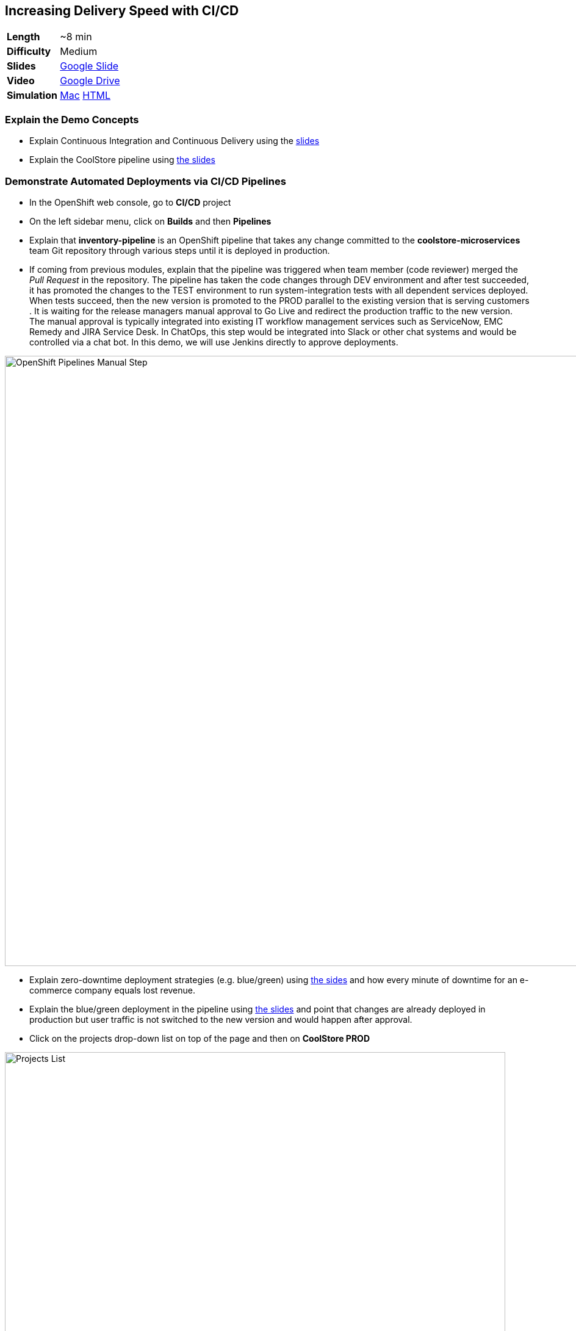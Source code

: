 ## Increasing Delivery Speed with CI/CD

[cols="1d,7v", width="80%"]
|===
|*Length*|~8 min
|*Difficulty*|Medium
|*Slides*|https://docs.google.com/presentation/d/1bt4k9yB0wDOj0d5WzDCWqftPxIizQ7f5S15LysEGFyQ/edit#slide=id.g1b95a791a8_0_0[Google Slide]
|*Video*|https://drive.google.com/open?id=0B630TpgzAhO_NEVwczJ1WDF2TE0[Google Drive]
|*Simulation*|https://drive.google.com/open?id=0B630TpgzAhO_cm5Za29sWFNDaDg[Mac]
https://drive.google.com/open?id=0B630TpgzAhO_MmRzaXZiSVZwTk0[HTML]
|===


### Explain the Demo Concepts

* Explain Continuous Integration and Continuous Delivery using the
https://docs.google.com/presentation/d/1bt4k9yB0wDOj0d5WzDCWqftPxIizQ7f5S15LysEGFyQ/edit#slide=id.g1b95a791a8_0_4[slides]
* Explain the CoolStore pipeline
using https://docs.google.com/presentation/d/1bt4k9yB0wDOj0d5WzDCWqftPxIizQ7f5S15LysEGFyQ/edit#slide=id.g1b95a791a8_0_9[the slides]

### Demonstrate Automated Deployments via CI/CD Pipelines
* In the OpenShift web console, go to *CI/CD* project
* On the left sidebar menu, click on *Builds* and then *Pipelines*
* Explain that *inventory-pipeline* is an OpenShift pipeline that takes
any change committed to the *coolstore-microservices* team Git repository
through various steps until it is deployed in production.
* If coming from previous modules, explain that the pipeline was
triggered when team member (code reviewer) merged the _Pull Request_ in
the repository. The pipeline has taken the code changes through DEV
environment and after test succeeded, it has promoted the changes to the
TEST environment to run system-integration tests with all dependent
services deployed. When tests succeed, then the new version is promoted
to the PROD parallel to the existing version that is serving customers .
It is waiting for the release managers manual approval to Go Live and
redirect the production traffic to the new version. The manual approval
is typically integrated into existing IT workflow management services
such as ServiceNow, EMC Remedy and JIRA Service Desk. In ChatOps, this
step would be integrated into Slack or other chat systems and would be
controlled via a chat bot. In this demo, we will use Jenkins directly to
approve deployments.

image::demos/msa-cicd-eap-pipeline-manual.png[OpenShift Pipelines Manual Step,width=1000,align=center]

* Explain zero-downtime deployment strategies (e.g. blue/green) using
https://docs.google.com/presentation/d/1bt4k9yB0wDOj0d5WzDCWqftPxIizQ7f5S15LysEGFyQ/edit#slide=id.g19ddf4bec2_0_465[the sides] and
how every minute of downtime for an e-commerce company equals lost revenue.
* Explain the blue/green deployment in the pipeline using
https://docs.google.com/presentation/d/1bt4k9yB0wDOj0d5WzDCWqftPxIizQ7f5S15LysEGFyQ/edit#slide=id.g1b95a791a8_0_9[the slides]
and point that changes are already deployed in production but
user traffic is not switched to the new version and would happen after approval.
* Click on the projects drop-down list on top of the page and then on
*CoolStore PROD*

image::demos/msa-cicd-eap-projectlist.png[Projects List,width=820,align=center]

* Scroll down to the *Inventory Live* service
* Explain that there are two version of inventory deployed in
production: *inventory-blue* and *inventory-green*. The traffic split shows
that 100% of traffic is going to *inventory-blue* and 0% is going to
*inventory-green*. Comparing the deployment times shows that the code
changes are deployed to the *inventory-green* (deployed 7 minutes ago in
the screenshot). Adjust the traffic split to other ratios (for example
90% and 10%) allows performing other deployment patterns such as canary
release or even A/B testing.

image::demos/msa-cicd-eap-trafficsplit.png[Blue/Green Traffic Split,width=820,align=center]

* In the *Inventory Live* service group, click on the route URL to open the Swagger UI in a new tab
* Explain that Swagger UI is integrated into the service in order to allow testing the REST
endpoints

image::demos/msa-cicd-eap-swagger.png[Swagger UI,width=820,align=center]

* Click on *GET /availability/{itemId}* to open the API block and enter _165613_ in the
*itemId* field to be used as the API parameter. Click on *Try it out!*
* Explain that the REST response is displayed on the screen in addition to details of how
to use `curl` to call the API
* Explain that the live service is still the previous version and shows the recalled product is in-stock

image::demos/msa-cicd-eap-swagger-before.png[Recalled Product In-Stock,width=820,align=center]


* Go back to *OpenShift Web Console* browser tab
* In the *Web UI* service group, click on the route URL to open it in a new tab
* Explain that the recalled product (Solid Performance Polo) is still
shows up in-stock on the CoolStore and is possible to order the product.

image::demos/msa-cicd-eap-coolstore.png[CoolStore Products,width=920,align=center]

* Explain that when *Go Live* is approved, the router switches the
traffic to the inventory-green that holds the new version of *Inventory*
service. If not approved, the *Live* version stays the same as before and
the new version gets discarded.
* Click on the *Input Required* link under the *Approve Go Live* stage. Jenkins opens in a new tab.
** Jenkins URL: {{JENKINS_URL}}
* Explain that Jenkins can integrate into OpenShift authorization mechanism so that
users can log in using their OpenShift credentials.
* Log in using your OpenShift credentials
* Explain that in Jenkins, you can enable role-based authorization and
people with correct privileges will be able to approve going live in
production
* Click on *Proceed* button to approve the *Go Live*. The Jenkins page shows
the pipeline logs as it proceeds.
* Go back to OpenShift web console, click on the projects drop-down list
on top of the page and then on *CI/CD*. On the left sidebar menu, click on
*Builds* and then *Pipelines*.
* Explain that the pipeline is finished successfully and the new version
is Live now

image::demos/msa-cicd-eap-pipeline.png[OpenShift Pipeline,width=1000,align=center]

* In the OpenShift web console, click on *CoolStore PROD* project
* In the *Inventory Live* service group, click on the route URL to open the Swagger UI in a new tab
* Click on *GET /availability/{itemId}* to open the API block and enter _165613_ in the
*itemId* field to be used as the API parameter. Click on *Try it out!*
* Explain that the live service is updated and the recalled product is out-of-stock

image::demos/msa-cicd-eap-swagger-after.png[Recalled Product In-Stock,width=820,align=center]

* In the *Web UI* service group, click on the route URL in a new tab
* Explain that the the recalled product is out of stock.
